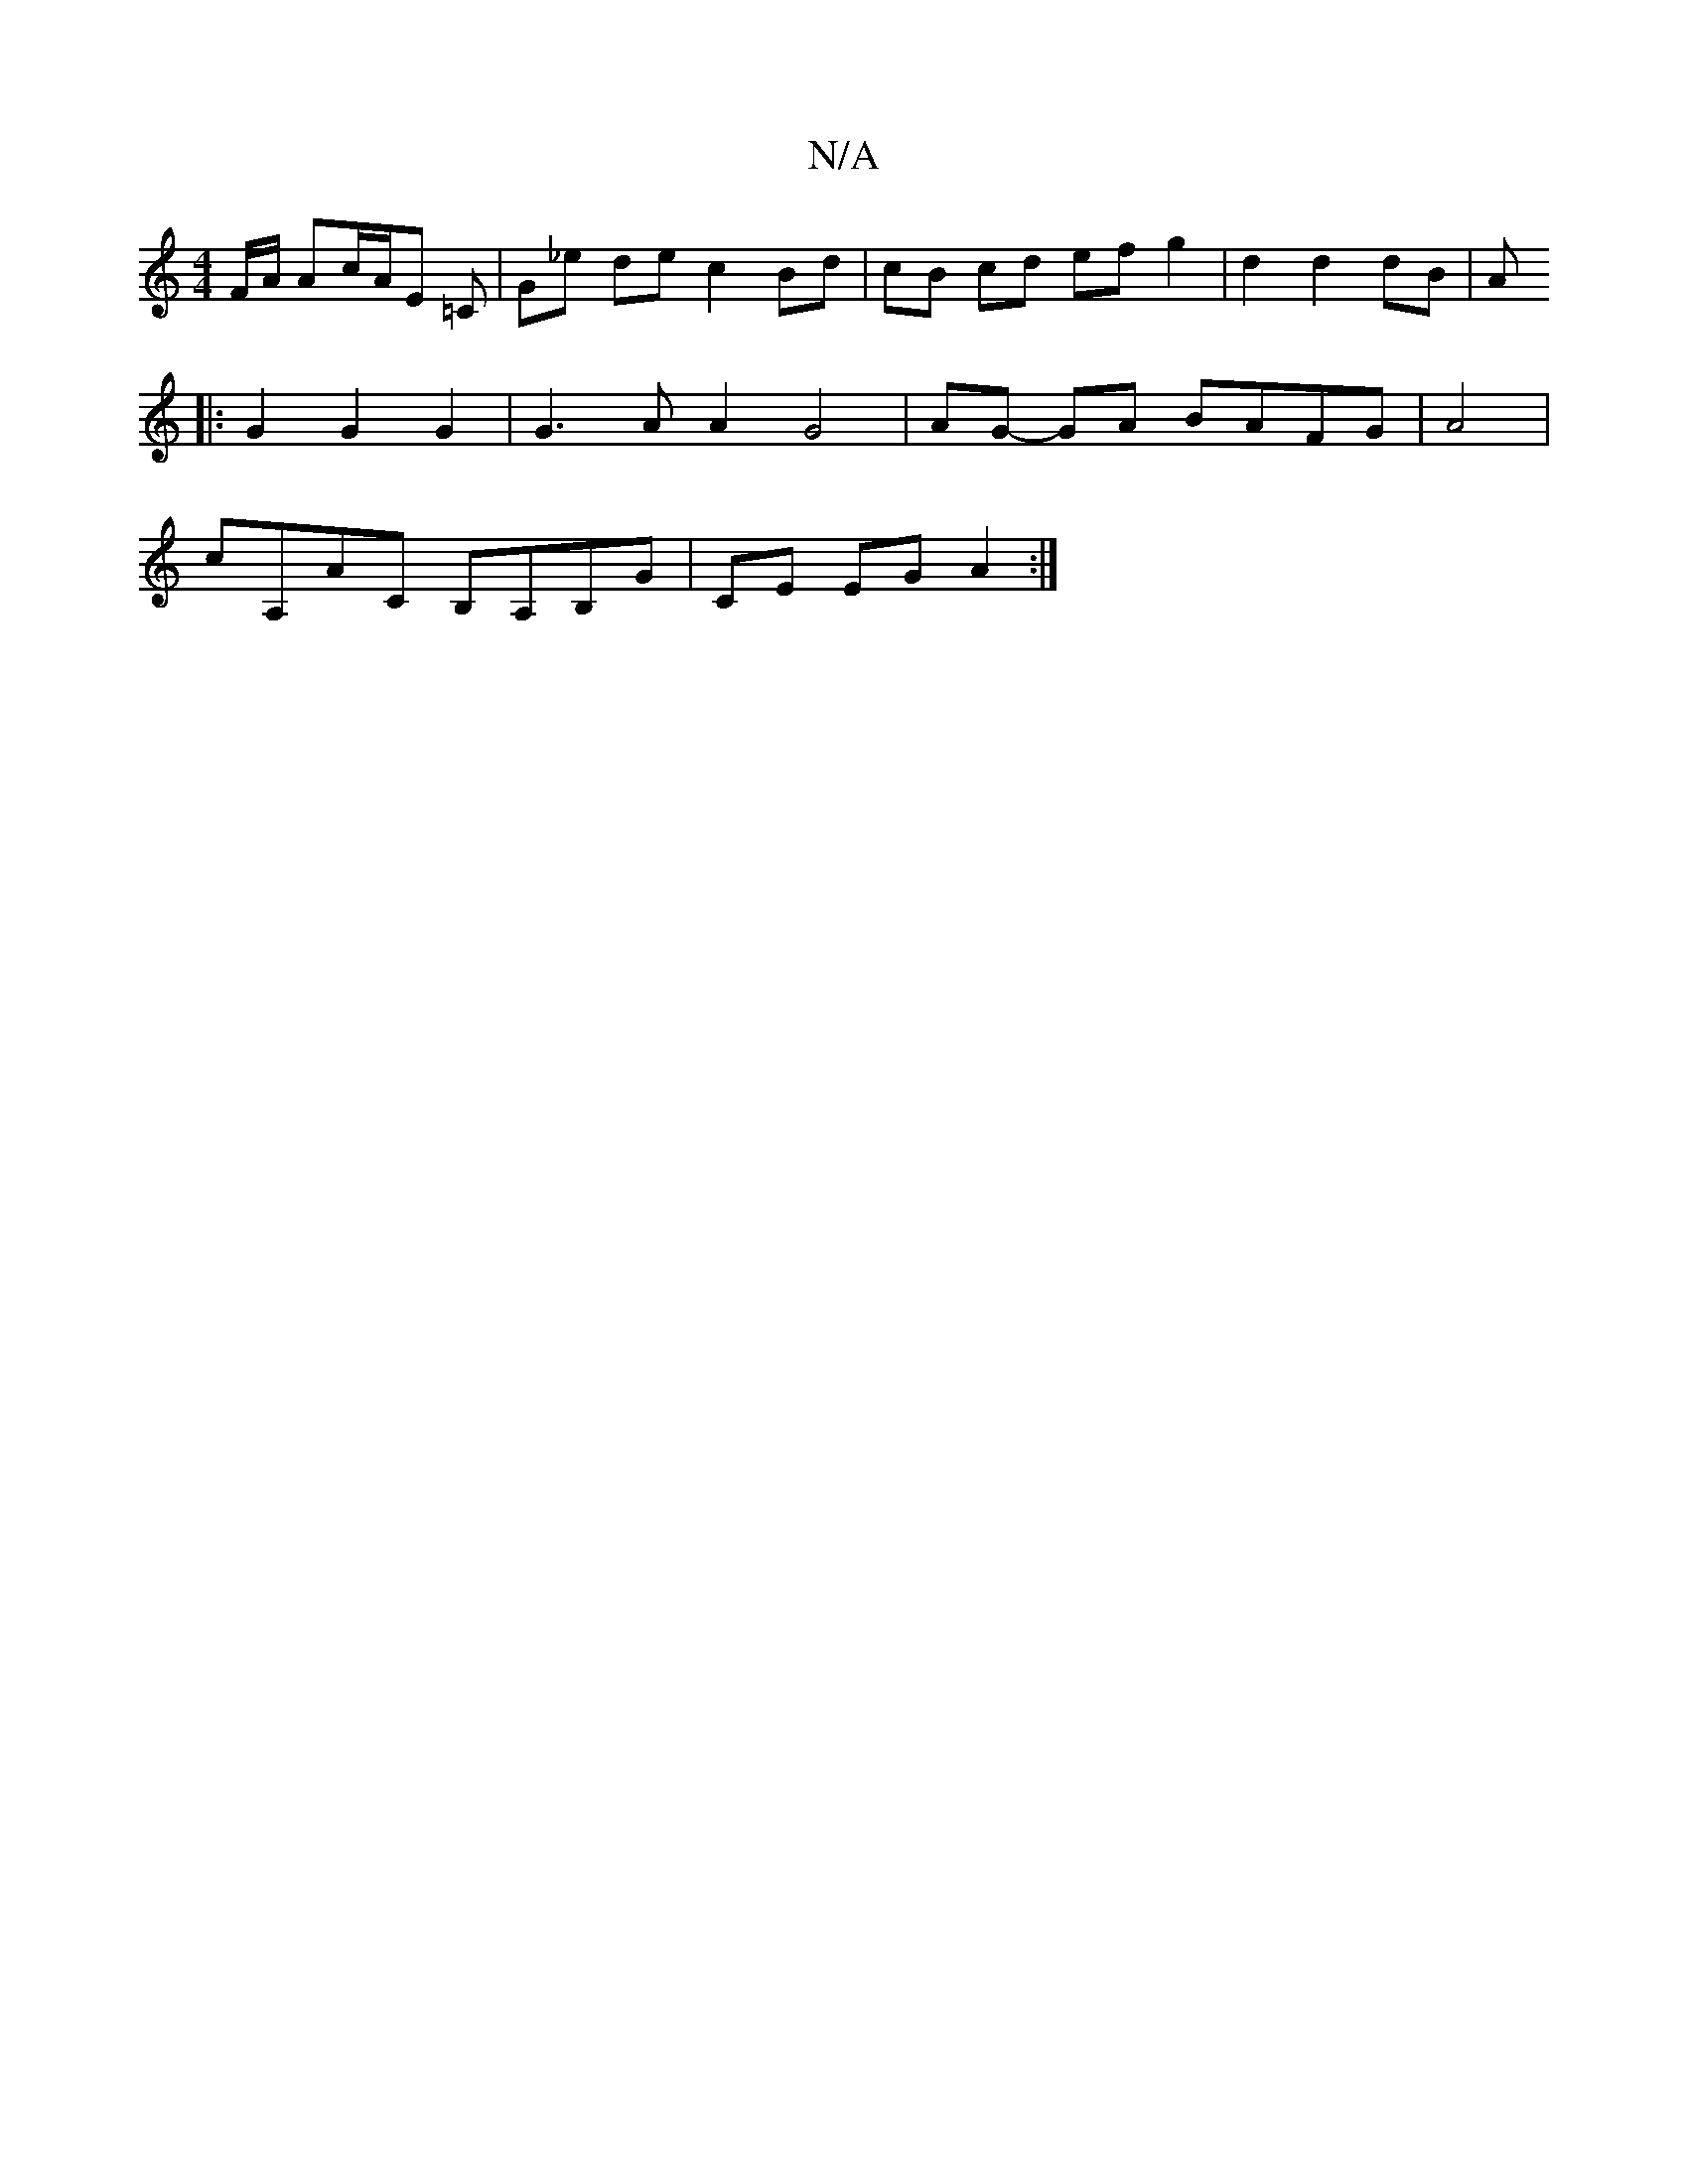 X:1
T:N/A
M:4/4
R:N/A
K:Cmajor
F/A/ Ac/A/E =C | G_e de c2 Bd | cB cd ef g2 | d2 d2 dB |A1 
|: G2 G2 G2 | G3 A A2 G4|AG- GA BAFG|A4|
cA,AC B,A,B,G|CE EG A2 :|

|: D2 (3Fgd gece | a2ag ecAG | FddA defa | gfgd dBcd |
ec BB g2 :|
g>fe~